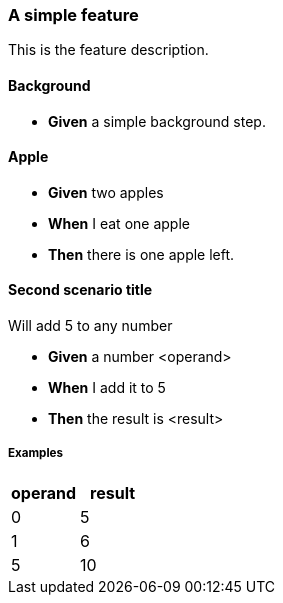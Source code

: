 
=== A simple feature


This is the feature description.


==== Background



[.step-list]
* *Given* a simple background step.







==== Apple



[.step-list]
* *Given* two apples


* *When* I eat one apple


* *Then* there is one apple left.






==== Second scenario title

Will add 5 to any number

[.step-list]
* *Given* a number <operand>


* *When* I add it to 5


* *Then* the result is <result>






===== Examples


|====
| operand | result

| 0 | 5
| 1 | 6
| 5 | 10
|====






